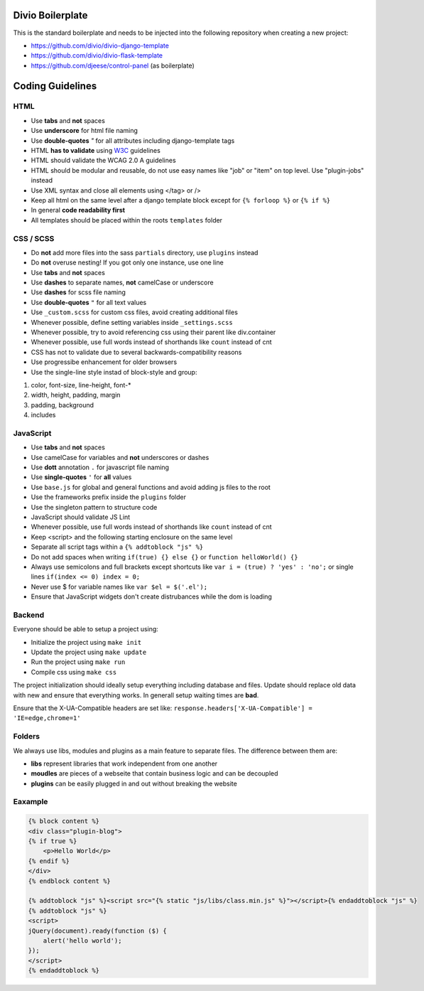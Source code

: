 =================
Divio Boilerplate
=================

This is the standard boilerplate and needs to be injected into the following repository when
creating a new project:

* https://github.com/divio/divio-django-template
* https://github.com/divio/divio-flask-template
* https://github.com/djeese/control-panel (as boilerplate)


=================
Coding Guidelines
=================

HTML
----

* Use **tabs** and **not** spaces
* Use **underscore** for html file naming
* Use **double-quotes** `"` for all attributes including django-template tags
* HTML **has to validate** using `W3C <http://www.w3.org/2001/sw/BestPractices/>`_ guidelines
* HTML should validate the WCAG 2.0 A guidelines
* HTML should be modular and reusable, do not use easy names like "job" or "item" on top level. Use "plugin-jobs" instead
* Use XML syntax and close all elements using </tag> or />
* Keep all html on the same level after a django template block except for ``{% forloop %}`` or ``{% if %}``
* In general **code readability first**
* All templates should be placed within the roots ``templates`` folder


CSS / SCSS
----------

* Do **not** add more files into the sass ``partials`` directory, use ``plugins`` instead
* Do **not** overuse nesting! If you got only one instance, use one line
* Use **tabs** and **not** spaces
* Use **dashes** to separate names, **not** camelCase or underscore
* Use **dashes** for scss file naming
* Use **double-quotes** ``"`` for all text values
* Use ``_custom.scss`` for custom css files, avoid creating additional files
* Whenever possible, define setting variables inside ``_settings.scss``
* Whenever possible, try to avoid referencing css using their parent like div.container
* Whenever possible, use full words instead of shorthands like ``count`` instead of cnt
* CSS has not to validate due to several backwards-compatibility reasons
* Use progressibe enhancement for older browsers
* Use the single-line style instad of block-style and group:

#. color, font-size, line-height, font-*
#. width, height, padding, margin
#. padding, background
#. includes


JavaScript
----------

* Use **tabs** and **not** spaces
* Use camelCase for variables and **not** underscores or dashes
* Use **dott** annotation ``.`` for javascript file naming
* Use **single-quotes** ``'`` for **all** values
* Use ``base.js`` for global and general functions and avoid adding js files to the root
* Use the frameworks prefix inside the ``plugins`` folder
* Use the singleton pattern to structure code
* JavaScript should validate JS Lint
* Whenever possible, use full words instead of shorthands like ``count`` instead of cnt
* Keep <script> and the following starting enclosure on the same level
* Separate all script tags within a ``{% addtoblock "js" %}``
* Do not add spaces when writing ``if(true) {} else {}`` or ``function helloWorld() {}``
* Always use semicolons and full brackets except shortcuts like ``var i = (true) ? 'yes' : 'no';`` or single lines ``if(index <= 0) index = 0;``
* Never use $ for variable names like ``var $el = $('.el');``
* Ensure that JavaScript widgets don't create distrubances while the dom is loading


Backend
-------

Everyone should be able to setup a project using:

* Initialize the project using ``make init``
* Update the project using ``make update``
* Run the project using ``make run``
* Compile css using ``make css``

The project initialization should ideally setup everything including database and files.
Update should replace old data with new and ensure that everything works. In generall setup
waiting times are **bad**.

Ensure that the X-UA-Compatible headers are set like:
``response.headers['X-UA-Compatible'] = 'IE=edge,chrome=1'``


Folders
-------

We always use libs, modules and plugins as a main feature to separate files. The difference between them are:

* **libs** represent libraries that work independent from one another
* **moudles** are pieces of a webseite that contain business logic and can be decoupled
* **plugins** can be easily plugged in and out without breaking the website


Eaxample
--------

.. code:: html

    {% block content %}
    <div class="plugin-blog">
    {% if true %}
        <p>Hello World</p>
    {% endif %}
    </div>
    {% endblock content %}

    {% addtoblock "js" %}<script src="{% static "js/libs/class.min.js" %}"></script>{% endaddtoblock "js" %}
    {% addtoblock "js" %}
    <script>
    jQuery(document).ready(function ($) {
        alert('hello world');
    });
    </script>
    {% endaddtoblock %}
